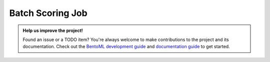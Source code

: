 =================
Batch Scoring Job
=================


.. TODO::
    Document using BentoML for batch scoring job



.. admonition:: Help us improve the project!

    Found an issue or a TODO item? You're always welcome to make contributions to the
    project and its documentation. Check out the
    `BentoML development guide <https://github.com/bentoml/BentoML/blob/main/DEVELOPMENT.md>`_
    and `documentation guide <https://github.com/bentoml/BentoML/blob/main/docs/README.md>`_
    to get started.



